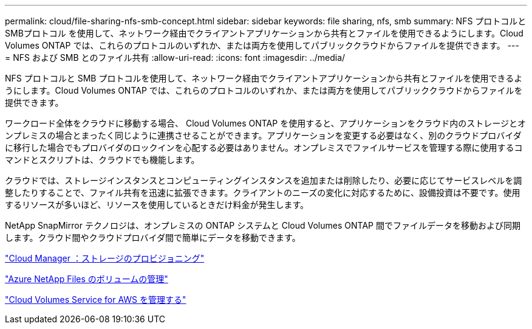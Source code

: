 ---
permalink: cloud/file-sharing-nfs-smb-concept.html 
sidebar: sidebar 
keywords: file sharing, nfs, smb 
summary: NFS プロトコルと SMBプロトコル を使用して、ネットワーク経由でクライアントアプリケーションから共有とファイルを使用できるようにします。Cloud Volumes ONTAP では、これらのプロトコルのいずれか、または両方を使用してパブリッククラウドからファイルを提供できます。 
---
= NFS および SMB とのファイル共有
:allow-uri-read: 
:icons: font
:imagesdir: ../media/


[role="lead"]
NFS プロトコルと SMB プロトコルを使用して、ネットワーク経由でクライアントアプリケーションから共有とファイルを使用できるようにします。Cloud Volumes ONTAP では、これらのプロトコルのいずれか、または両方を使用してパブリッククラウドからファイルを提供できます。

ワークロード全体をクラウドに移動する場合、 Cloud Volumes ONTAP を使用すると、アプリケーションをクラウド内のストレージとオンプレミスの場合とまったく同じように連携させることができます。アプリケーションを変更する必要はなく、別のクラウドプロバイダに移行した場合でもプロバイダのロックインを心配する必要はありません。オンプレミスでファイルサービスを管理する際に使用するコマンドとスクリプトは、クラウドでも機能します。

クラウドでは、ストレージインスタンスとコンピューティングインスタンスを追加または削除したり、必要に応じてサービスレベルを調整したりすることで、ファイル共有を迅速に拡張できます。クライアントのニーズの変化に対応するために、設備投資は不要です。使用するリソースが多いほど、リソースを使用しているときだけ料金が発生します。

NetApp SnapMirror テクノロジは、オンプレミスの ONTAP システムと Cloud Volumes ONTAP 間でファイルデータを移動および同期します。クラウド間やクラウドプロバイダ間で簡単にデータを移動できます。

https://docs.netapp.com/us-en/occm/task_provisioning_storage.html#creating-flexvol-volumes["Cloud Manager ：ストレージのプロビジョニング"]

https://docs.netapp.com/us-en/occm/task_manage_anf.html["Azure NetApp Files のボリュームの管理"]

https://docs.netapp.com/us-en/occm/task_manage_cvs_aws.html["Cloud Volumes Service for AWS を管理する"]
